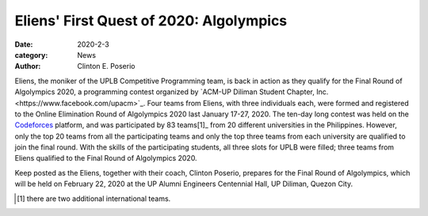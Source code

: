 Eliens' First Quest of 2020: Algolympics
#########################################

:date: 2020-2-3
:category: News
:author: Clinton E. Poserio

Eliens, the moniker of the UPLB Competitive Programming team, is back in action as they qualify for the Final Round of Algolympics 2020, a programming contest organized by `ACM-UP Diliman Student Chapter, Inc.<https://www.facebook.com/upacm>`_. Four teams from Eliens, with three individuals each, were formed and registered to the Online Elimination Round of Algolympics 2020 last January 17-27, 2020. The ten-day long contest was held on the Codeforces_ platform, and was participated by 83 teams[1]_ from 20 different universities in the Philippines. However, only the top 20  teams  from all the participating teams and only the top three teams from each university are qualified to join the final round. With the skills of the participating students, all three slots for UPLB were filled; three teams from Eliens qualified to the Final Round of Algolympics 2020.  

Keep posted as the Eliens, together with their coach, Clinton Poserio, prepares for the Final Round of Algolympics, which will be held on February 22, 2020 at the UP Alumni Engineers Centennial Hall, UP Diliman, Quezon City. 

.. _Codeforces: https://codeforces.com/group/fDKsZH3HKS/contest/266086/standings/groupmates/true
.. [1] there are two additional international teams.
